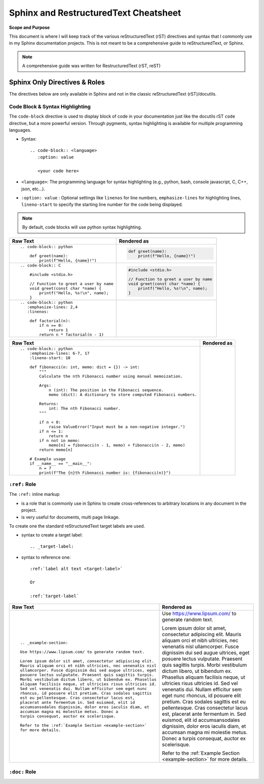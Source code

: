 Sphinx and RestructuredText Cheatsheet
#######################################

**Scope and Purpose**

This document is where I will keep track of the various reStructuredText (rST)
directives and syntax that I commonly use in my Sphinx documentation projects.
This is not meant to be a comprehensive guide to reStructuredText, or Sphinx.

.. note:: A comprehensive guide was written for RestructuredText (rST, reST)
    
    .. seealso:: :ref:`RestructuredText Cheatsheet created in this project 
        <rstCheatsheetGuide>`
    
    .. seealso:: `Sphinx documentation <https://www.sphinx-doc.org/en/master/usage/index.html>`_

Sphinx Only Directives & Roles 
********************************

The directives below are only available in Sphinx and not in the classic
reStructuredText (rST)/docutils.

Code Block & Syntax Highlighting
==================================

The ``code-block`` directive is used to display block of code 
in your documentation just like the docutils rST ``code`` directive, but 
a more powerful version.
Through pygments, syntax highlighting is available
for multiple programming languages.

* Syntax::

    .. code-block:: <language>
       :option: value

       <your code here>
    
* ``<language>``:  The programming language for syntax highlighting 
  (e.g., python, bash, console javascript, C, C++, json, etc...).
 
* ``:option: value`` : Optional settings like ``linenos`` for line numbers, 
  ``emphasize-lines`` for highlighting lines, ``lineno-start`` to specify the 
  starting line number for the code being displayed.

.. note:: By default, code blocks will use python syntax highlighting.
    
+----------------------------------------------------+----------------------------------------------------+
| Raw Text                                           | Rendered as                                        |
+====================================================+====================================================+
| ::                                                 |                                                    |
|                                                    |                                                    |
|    .. code-block:: python                          |    .. code-block:: python                          | 
|                                                    |                                                    |
|        def greet(name):                            |        def greet(name):                            |
|            print(f"Hello, {name}!")                |            print(f"Hello, {name}!")                | 
|                                                    |                                                    |
+----------------------------------------------------+----------------------------------------------------+
| ::                                                 |                                                    | 
|                                                    |                                                    |
|   .. code-block:: C                                |   .. code-block:: C                                |                         
|                                                    |                                                    |       
|       #include <stdio.h>                           |       #include <stdio.h>                           |                             
|                                                    |                                                    | 
|       // Function to greet a user by name          |       // Function to greet a user by name          |                                              
|       void greet(const char *name) {               |       void greet(const char *name) {               |                                         
|           printf("Hello, %s!\n", name);            |           printf("Hello, %s!\n", name);            |                                            
|       }                                            |       }                                            |            
|                                                    |                                                    |       
+----------------------------------------------------+----------------------------------------------------+
| ::                                                 |                                                    |
|                                                    |                                                    |
|   .. code-block:: python                           |   .. code-block:: python                           |                            
|      :emphasize-lines: 2,4                         |      :emphasize-lines: 2,4                         |                              
|      :linenos:                                     |      :linenos:                                     |                  
|                                                    |                                                    |   
|       def factorial(n):                            |       def factorial(n):                            |                           
|           if n == 0:                               |           if n == 0:                               |                        
|               return 1                             |               return 1                             |                          
|           return n * factorial(n - 1)              |           return n * factorial(n - 1)              |                                         
|                                                    |                                                    |   
|                                                    |                                                    |   
+----------------------------------------------------+----------------------------------------------------+


+------------------------------------------------------------------------------+------------------------------------------------------------------------------+
| Raw Text                                                                     | Rendered as                                                                  |
+==============================================================================+==============================================================================+
| ::                                                                           |                                                                              |
|                                                                              |                                                                              |
|    .. code-block:: python                                                    |    .. code-block:: python                                                    |                                  
|        :emphasize-lines: 6-7, 17                                             |        :emphasize-lines: 6-7, 17                                             |                                        
|        :lineno-start: 10                                                     |        :lineno-start: 10                                                     |                                
|                                                                              |                                                                              |       
|        def fibonacci(n: int, memo: dict = {}) -> int:                        |        def fibonacci(n: int, memo: dict = {}) -> int:                        |                                                             
|            """                                                               |            """                                                               |                      
|            Calculate the nth Fibonacci number using manual memoization.      |            Calculate the nth Fibonacci number using manual memoization.      |                                                                               
|                                                                              |                                                                              |       
|            Args:                                                             |            Args:                                                             |                        
|                n (int): The position in the Fibonacci sequence.              |                n (int): The position in the Fibonacci sequence.              |                                                                       
|                memo (dict): A dictionary to store computed Fibonacci numbers.|                memo (dict): A dictionary to store computed Fibonacci numbers.|                                                                                     
|                                                                              |                                                                              |       
|            Returns:                                                          |            Returns:                                                          |                           
|                int: The nth Fibonacci number.                                |                int: The nth Fibonacci number.                                |                                                     
|            """                                                               |            """                                                               |                     
|                                                                              |                                                                              |                                                                   
|            if n < 0:                                                         |            if n < 0:                                                         |                      
|                raise ValueError("Input must be a non-negative integer.")     |                raise ValueError("Input must be a non-negative integer.")     |                                                                          
|            if n <= 1:                                                        |            if n <= 1:                                                        |                      
|                return n                                                      |                return n                                                      |                          
|            if n not in memo:                                                 |            if n not in memo:                                                 |                              
|                memo[n] = fibonacci(n - 1, memo) + fibonacci(n - 2, memo)     |                memo[n] = fibonacci(n - 1, memo) + fibonacci(n - 2, memo)     |                                                                          
|            return memo[n]                                                    |            return memo[n]                                                    |                          
|                                                                              |                                                                              |  
|        # Example usage                                                       |        # Example usage                                                       |                          
|        if __name__ == "__main__":                                            |        if __name__ == "__main__":                                            |                                  
|            n = 7                                                             |            n = 7                                                             |                  
|            print(f"The {n}th Fibonacci number is: {fibonacci(n)}")           |            print(f"The {n}th Fibonacci number is: {fibonacci(n)}")           |                                                                      
|                                                                              |                                                                              |  
+------------------------------------------------------------------------------+------------------------------------------------------------------------------+

``:ref:`` Role
===============

The ``:ref:`` inline markup

* is a role that is commonly use in Sphinx to create cross-references 
  to arbitrary locations in any document in the project.

* is very useful for documents, multi page linkage.

To create one the standard reStructuredText target labels are used.

* syntax to create a target label::

    .. _target-label:

* syntax to reference one::

    :ref:`label alt text <target-label>`

    Or 

    :ref:`target-label`

+--------------------------------------------------------------+--------------------------------------------------------------+
| Raw Text                                                     | Rendered as                                                  |
+==============================================================+==============================================================+
| ::                                                           |                                                              |
|                                                              |                                                              |
|                                                              |                                                              |      
|    .. _example-section:                                      |    .. _example-section:                                      |                              
|                                                              |                                                              |      
|    Use https://www.lipsum.com/ to generate random text.      |    Use https://www.lipsum.com/ to generate random text.      |                                                              
|                                                              |                                                              |      
|    Lorem ipsum dolor sit amet, consectetur adipiscing elit.  |    Lorem ipsum dolor sit amet, consectetur adipiscing elit.  |                                                                   
|    Mauris aliquam orci et nibh ultricies, nec venenatis nisl |    Mauris aliquam orci et nibh ultricies, nec venenatis nisl |                                                                    
|    ullamcorper. Fusce dignissim dui sed augue ultrices, eget |    ullamcorper. Fusce dignissim dui sed augue ultrices, eget |                                                                    
|    posuere lectus vulputate. Praesent quis sagittis turpis.  |    posuere lectus vulputate. Praesent quis sagittis turpis.  |                                                                   
|    Morbi vestibulum dictum libero, ut bibendum ex. Phasellus |    Morbi vestibulum dictum libero, ut bibendum ex. Phasellus |                                                                    
|    aliquam facilisis neque, ut ultricies risus ultricies id. |    aliquam facilisis neque, ut ultricies risus ultricies id. |                                                                    
|    Sed vel venenatis dui. Nullam efficitur sem eget nunc     |    Sed vel venenatis dui. Nullam efficitur sem eget nunc     |                                                                
|    rhoncus, id posuere elit pretium. Cras sodales sagittis   |    rhoncus, id posuere elit pretium. Cras sodales sagittis   |                                                                   
|    est eu pellentesque. Cras consectetur lacus est,          |    est eu pellentesque. Cras consectetur lacus est,          |                                                            
|    placerat ante fermentum in. Sed euismod, elit id          |    placerat ante fermentum in. Sed euismod, elit id          |                                                           
|    accumsansodales dignissim, dolor eros iaculis diam, et    |    accumsansodales dignissim, dolor eros iaculis diam, et    |                                                                 
|    accumsan magna mi molestie metus. Donec a                 |    accumsan magna mi molestie metus. Donec a                 |                                                    
|    turpis consequat, auctor ex scelerisque.                  |    turpis consequat, auctor ex scelerisque.                  |                                                  
|                                                              |                                                              |
|    Refer to the :ref:`Example Section <example-section>`     |    Refer to the :ref:`Example Section <example-section>`     |                                                                
|    for more details.                                         |    for more details.                                         |                           
|                                                              |                                                              |      
+--------------------------------------------------------------+--------------------------------------------------------------+

``:doc:`` Role
===============